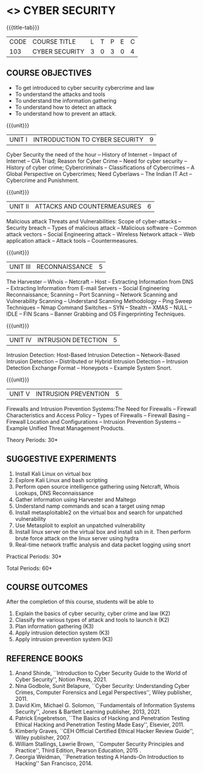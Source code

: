 * <<<CP1204>>> CYBER SECURITY
:properties:
:author: Dr. S. Saraswathi 
:date: 09-05-2022 
:end:

#+startup: showall
{{{title-tab}}}
| CODE    | COURSE TITLE    | L | T | P | E | C |
| 103 | CYBER SECURITY  | 3 | 0 | 3 | 0 | 4 |


** COURSE OBJECTIVES
- To get introduced to cyber security cybercrime and law
- To understand the attacks and tools
- To understand the information gathering 
- To understand how to detect an attack 
- To understand how to prevent an attack.

{{{unit}}}
|UNIT I |  INTRODUCTION TO CYBER SECURITY | 9 |
Cyber Security the need of the hour -- History of Internet -- Impact of Internet -- CIA Triad; Reason for Cyber Crime -- Need for cyber security -- History of cyber crime;  Cybercriminals -- Classifications of Cybercrimes -- A Global Perspective on Cybercrimes; Need Cyberlaws -- The Indian IT Act -- Cybercrime and Punishment.

{{{unit}}}
|UNIT II | ATTACKS AND COUNTERMEASURES | 6 |
Malicious attack Threats and Vulnerabilities: Scope of cyber-attacks -- Security breach -- Types of malicious attack --  Malicious software -- Common attack vectors -- Social Engineering attack -- Wireless Network attack -- Web application attack -- Attack tools -- Countermeasures.

{{{unit}}}
|UNIT III | RECONNAISSANCE | 5 |
The Harvester -- Whois -- Netcraft -- Host -- Extracting Information from DNS -- Extracting Information from E-mail Servers -- Social Engineering Reconnaissance; Scanning -- Port Scanning -- Network Scanning and Vulnerability Scanning -- Understand Scanning Methodology -- Ping Sweep Techniques -- Nmap Command Switches -- SYN -- Stealth -- XMAS -- NULL -- IDLE -- FIN Scans -- Banner Grabbing and OS Fingerprinting Techniques.

{{{unit}}}
|UNIT IV | INTRUSION DETECTION   | 5 |
Intrusion Detection: Host-Based Intrusion Detection -- Network-Based Intrusion Detection -- Distributed or Hybrid Intrusion Detection -- Intrusion Detection Exchange Format -- Honeypots -- Example System Snort.

{{{unit}}}
|UNIT V | INTRUSION PREVENTION   | 5 |
 Firewalls and Intrusion Prevention Systems:The Need for Firewalls -- Firewall Characteristics and Access Policy -- Types of Firewalls -- Firewall Basing -- Firewall Location and Configurations -- Intrusion Prevention Systems -- Example Unified Threat Management Products.

#+begin_comment

#+end_comment

\hfill *Theory Periods: 30* 

** SUGGESTIVE EXPERIMENTS
1. Install Kali Linux on virtual box
2. Explore Kali Linux and bash scripting
3. Perform open source intelligence gathering using Netcraft, Whois Lookups, DNS Reconnaissance
4. Gather information using Harvester  and Maltego
5. Understand namp commands and scan a target using nmap
6. Install metasploitable2 on the virtual box and search for unpatched vulnerability
7. Use Metasploit to exploit an unpatched vulnerability
8. Install linux server on the virtual box and install ssh in it. Then perform brute force attack on the  linux server using hydra
9. Real-time network traffic analysis and data packet logging using snort

\hfill *Practical Periods: 30*

\hfill *Total Periods: 60*

** COURSE OUTCOMES
After the completion of this course, students will be able to 
1. Explain the basics of cyber security, cyber crime and law (K2)
2. Classify the various types of attack and tools to launch it (K2)
3. Plan information gathering (K3)
4. Apply intrusion detection system (K3)
5. Apply intrusion prevention system (K3)

** REFERENCE BOOKS
1. Anand Shinde, ``Introduction to Cyber Security Guide to the World of Cyber Security'', Notion Press, 2021. 
2. Nina Godbole, Sunit Belapure, ``Cyber Security: Understanding Cyber Crimes, Computer Forensics and Legal Perspectives'', Wiley publisher, 2011.
3. David Kim, Michael G. Solomon, ``Fundamentals of Information Systems Security'', Jones & Bartlett Learning publisher, 2013, 2021.
4. Patrick Engebretson, ``The Basics of Hacking and Penetration Testing Ethical Hacking and Penetration Testing Made Easy'', Elsevier, 2011.
5. Kimberly Graves, ``CEH Official Certified Ethical Hacker Review Guide'', Wiley publisher, 2007. 
6. William Stallings, Lawrie Brown, ``Computer Security Principles and Practice'', Third Edition, Pearson Education, 2015 . 
7. Georgia Weidman, ``Penetration testing A Hands-On Introduction to Hacking'' San Francisco, 2014.

#+begin_comment
BOOK 1: Introduction to Cyber Security Guide to the World of Cyber Security By Anand Shinde • 2021 
unit 1: chapter 1( 1.1,1.2,1.3) and 2(2.2,2.3,2.4)
BOOK 2: Cyber Security Nina Godbole, Sunit Belapure
Chapter1(Who are Cybercriminals?  Classifications of Cybercrimes, A Global Perspective on Cybercrimes)   unit 1:Chapter 5(Need Cyberlaws, The Indian IT Act, Cybercrime and Punishment )
Book3.1: Fundamentals of Information Systems Security By David Kim, Michael G. Solomon • 2013
Book 3.2: Fundamentals of Information Systems Securityn By David Kim, Michael G. Solomon •  unit 2 (Chapter 3 -40 pages) 2021
Book 4 : The Basics of Hacking and Penetration Testing Authors: Patrick Engebretson (unit 3 downloaded chapter 2- 14 pages)
BOOK 5:  CEH Official Certified Ethical Hacker Review Guide, Kimberly Graves ( unit 3: chapter 3 - 10 pages)
Book 6: Computer Security Principles and Practice Third Edition William Stallings  (unit 4 -chapter 8 unit 5- chapter 9)
 
Book7: Penetration testing A Hands-On Introduction to Hacking San Francisco by Georgia Weidman 2014 (Lab)

#+end_comment

